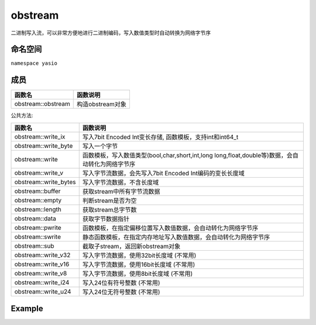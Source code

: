 obstream
^^^^^^^^^^^^^^^^^^
二进制写入流，可以非常方便地进行二进制编码，写入数值类型时自动转换为网络字节序

命名空间
---------------------
``namespace yasio``

成员
-----------------
.. list-table:: 
   :widths: auto
   :header-rows: 1

   * - 函数名
     - 函数说明
   * - obstream::obstream
     - 构造obstream对象

公共方法:

.. list-table:: 
   :widths: auto
   :header-rows: 1

   * - 函数名
     - 函数说明
   * - obstream::write_ix
     - 写入7bit Encoded Int变长存储, 函数模板，支持int和int64_t
   * - obstream::write_byte
     - 写入一个字节
   * - obstream::write
     - 函数模板，写入数值类型(bool,char,short,int,long long,float,double等)数据，会自动转化为网络字节序
   * - obstream::write_v
     - 写入字节流数据，会先写入7bit Encoded Int编码的变长长度域
   * - obstream::write_bytes
     - 写入字节流数据，不含长度域
   * - obstream::buffer
     - 获取stream中所有字节流数据
   * - obstream::empty
     - 判断stream是否为空
   * - obstream::length
     - 获取stream总字节数
   * - obstream::data
     - 获取字节数据指针
   * - obstream::pwrite
     - 函数模板，在指定偏移位置写入数值数据，会自动转化为网络字节序
   * - obstream::swrite
     - 静态函数模板，在指定内存地址写入数值数据，会自动转化为网络字节序
   * - obstream::sub
     - 截取子stream，返回新obstream对象
   * - obstream::write_v32
     - 写入字节流数据，使用32bit长度域 (不常用)
   * - obstream::write_v16
     - 写入字节流数据，使用16bit长度域 (不常用)
   * - obstream::write_v8
     - 写入字节流数据，使用8bit长度域 (不常用)
   * - obstream::write_i24
     - 写入24位有符号整数 (不常用)
   * - obstream::write_u24
     - 写入24位无符号整数 (不常用)

Example
--------------------------
.. tabs::
 .. code-tab:: cpp

  using namespace yasio;
  obstream obs;

  // 内存布局|-8bits-|
  obs.write<int8_t>(12);
  
  // 内存布局|-8bits-|-32bits-|
  obs.push32(); // 为长度字段预留4字节空间
  
  // 内存布局|-8bits-|-32bits-|-16bits-|
  obs.write<int16_t>(52013);
  
  // 内存布局|-8bits-|-32bits-|-16bits-|-16bits(length of the string1)-|-88bits(the string1)-|
  obs.write_v16("hello world");

  // 内存布局|-8bits-|-32bits-|-16bits-|-16bits(length of the string1)-|-88bits(the string1)-|-
  // |8bits(length of the string2)-|-88bits(the string2)-|
  obs.write_v("hello world");
  
  // 将整包长度字节数写入最近一次push保留的4字节内存，完成封包，内存布局不变
  obs.pop32(obs.length());
